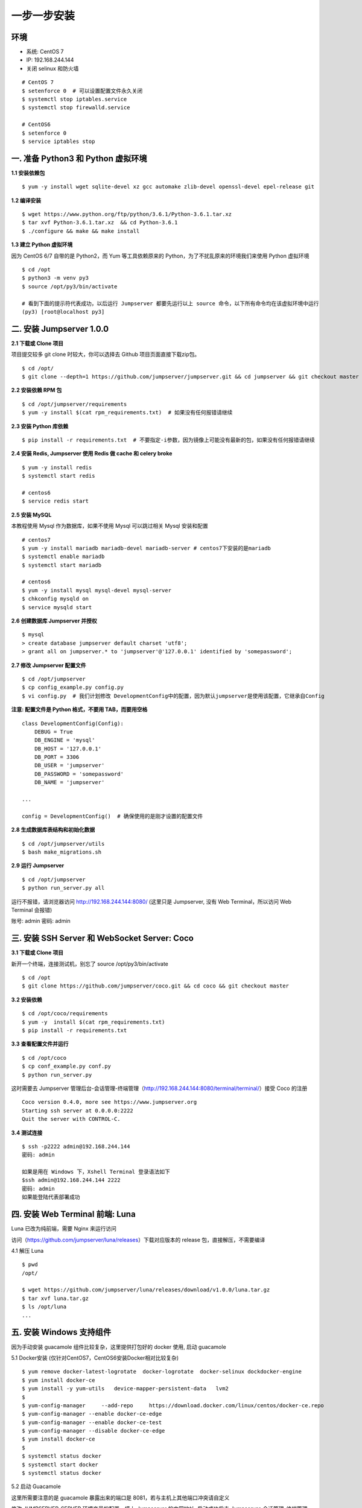 一步一步安装
--------------------------

环境
~~~~~~~

-  系统: CentOS 7
-  IP: 192.168.244.144
-  关闭 selinux 和防火墙

::

    # CentOS 7
    $ setenforce 0  # 可以设置配置文件永久关闭
    $ systemctl stop iptables.service
    $ systemctl stop firewalld.service

    # CentOS6
    $ setenforce 0
    $ service iptables stop

一. 准备 Python3 和 Python 虚拟环境
~~~~~~~~~~~~~~~~~~~~~~~~~~~~~~~~~~~~~~~~~

**1.1 安装依赖包**

::

    $ yum -y install wget sqlite-devel xz gcc automake zlib-devel openssl-devel epel-release git

**1.2 编译安装**

::

    $ wget https://www.python.org/ftp/python/3.6.1/Python-3.6.1.tar.xz
    $ tar xvf Python-3.6.1.tar.xz  && cd Python-3.6.1
    $ ./configure && make && make install

**1.3 建立 Python 虚拟环境**

因为 CentOS 6/7 自带的是 Python2，而 Yum 等工具依赖原来的 Python，为了不扰乱原来的环境我们来使用 Python 虚拟环境

::

    $ cd /opt
    $ python3 -m venv py3
    $ source /opt/py3/bin/activate

    # 看到下面的提示符代表成功，以后运行 Jumpserver 都要先运行以上 source 命令，以下所有命令均在该虚拟环境中运行
    (py3) [root@localhost py3]

二. 安装 Jumpserver 1.0.0
~~~~~~~~~~~~~~~~~~~~~~~~~~~~~~

**2.1 下载或 Clone 项目**

项目提交较多 git clone 时较大，你可以选择去 Github 项目页面直接下载zip包。

::

    $ cd /opt/
    $ git clone --depth=1 https://github.com/jumpserver/jumpserver.git && cd jumpserver && git checkout master

**2.2 安装依赖 RPM 包**

::

    $ cd /opt/jumpserver/requirements
    $ yum -y install $(cat rpm_requirements.txt)  # 如果没有任何报错请继续

**2.3 安装 Python 库依赖**

::

    $ pip install -r requirements.txt  # 不要指定-i参数，因为镜像上可能没有最新的包，如果没有任何报错请继续

**2.4 安装 Redis, Jumpserver 使用 Redis 做 cache 和 celery broke**

::

    $ yum -y install redis
    $ systemctl start redis

    # centos6
    $ service redis start


**2.5 安装 MySQL**

本教程使用 Mysql 作为数据库，如果不使用 Mysql 可以跳过相关 Mysql 安装和配置

::

    # centos7
    $ yum -y install mariadb mariadb-devel mariadb-server # centos7下安装的是mariadb
    $ systemctl enable mariadb
    $ systemctl start mariadb

    # centos6
    $ yum -y install mysql mysql-devel mysql-server
    $ chkconfig mysqld on
    $ service mysqld start

**2.6 创建数据库 Jumpserver 并授权**

::

    $ mysql
    > create database jumpserver default charset 'utf8';
    > grant all on jumpserver.* to 'jumpserver'@'127.0.0.1' identified by 'somepassword';

**2.7 修改 Jumpserver 配置文件**

::

    $ cd /opt/jumpserver
    $ cp config_example.py config.py
    $ vi config.py  # 我们计划修改 DevelopmentConfig中的配置，因为默认jumpserver是使用该配置，它继承自Config

**注意: 配置文件是 Python 格式，不要用 TAB，而要用空格**

::

    class DevelopmentConfig(Config):
        DEBUG = True
        DB_ENGINE = 'mysql'
        DB_HOST = '127.0.0.1'
        DB_PORT = 3306
        DB_USER = 'jumpserver'
        DB_PASSWORD = 'somepassword'
        DB_NAME = 'jumpserver'

    ...

    config = DevelopmentConfig()  # 确保使用的是刚才设置的配置文件

**2.8 生成数据库表结构和初始化数据**

::

    $ cd /opt/jumpserver/utils
    $ bash make_migrations.sh

**2.9 运行 Jumpserver**

::

    $ cd /opt/jumpserver
    $ python run_server.py all

运行不报错，请浏览器访问 http://192.168.244.144:8080/
(这里只是 Jumpserver, 没有 Web Terminal，所以访问 Web Terminal 会报错)

账号: admin 密码: admin

三. 安装 SSH Server 和 WebSocket Server: Coco
~~~~~~~~~~~~~~~~~~~~~~~~~~~~~~~~~~~~~~~~~~~~~~~~~

**3.1 下载或 Clone 项目**

新开一个终端，连接测试机，别忘了 source /opt/py3/bin/activate

::

    $ cd /opt
    $ git clone https://github.com/jumpserver/coco.git && cd coco && git checkout master


**3.2 安装依赖**

::

    $ cd /opt/coco/requirements
    $ yum -y  install $(cat rpm_requirements.txt)
    $ pip install -r requirements.txt

**3.3 查看配置文件并运行**

::

    $ cd /opt/coco
    $ cp conf_example.py conf.py
    $ python run_server.py

这时需要去 Jumpserver 管理后台-会话管理-终端管理（http://192.168.244.144:8080/terminal/terminal/）接受 Coco 的注册

::

    Coco version 0.4.0, more see https://www.jumpserver.org
    Starting ssh server at 0.0.0.0:2222
    Quit the server with CONTROL-C.

**3.4 测试连接**

::

    $ ssh -p2222 admin@192.168.244.144
    密码: admin

    如果是用在 Windows 下，Xshell Terminal 登录语法如下
    $ssh admin@192.168.244.144 2222
    密码: admin
    如果能登陆代表部署成功

四. 安装 Web Terminal 前端: Luna
~~~~~~~~~~~~~~~~~~~~~~~~~~~~~~~~~~

Luna 已改为纯前端，需要 Nginx 来运行访问

访问（https://github.com/jumpserver/luna/releases）下载对应版本的 release 包，直接解压，不需要编译

4.1 解压 Luna

::

    $ pwd
    /opt/

    $ wget https://github.com/jumpserver/luna/releases/download/v1.0.0/luna.tar.gz
    $ tar xvf luna.tar.gz
    $ ls /opt/luna
    ...

五. 安装 Windows 支持组件
~~~~~~~~~~~~~~~~~~~~~~~~~~

因为手动安装 guacamole 组件比较复杂，这里提供打包好的 docker 使用, 启动 guacamole

5.1 Docker安装 (仅针对CentOS7，CentOS6安装Docker相对比较复杂)

::

    $ yum remove docker-latest-logrotate  docker-logrotate  docker-selinux dockdocker-engine
    $ yum install docker-ce
    $ yum install -y yum-utils   device-mapper-persistent-data   lvm2
    $
    $ yum-config-manager     --add-repo     https://download.docker.com/linux/centos/docker-ce.repo
    $ yum-config-manager --enable docker-ce-edge
    $ yum-config-manager --enable docker-ce-test
    $ yum-config-manager --disable docker-ce-edge
    $ yum install docker-ce
    $
    $ systemctl status docker
    $ systemctl start docker
    $ systemctl status docker


5.2 启动 Guacamole

这里所需要注意的是 guacamole 暴露出来的端口是 8081，若与主机上其他端口冲突请自定义

修改 JUMPSERVER_SERVER 环境变量的配置，填上 Jumpserver 的内网地址, 启动成功后去
Jumpserver-会话管理-终端管理 接受[Gua]开头的一个注册

.. code:: shell


    # 注意：这里一定要改写一下本机的IP地址, 否则会出错, 带宽有限, 下载时间可能有点长，可以喝杯咖啡，撩撩对面的妹子

    $ docker run --name jms_guacamole -d \
      -p 8081:8080 -v /opt/guacamole/key:/config/guacamole/key \
      -e JUMPSERVER_KEY_DIR=/config/guacamole/key \
      -e JUMPSERVER_SERVER=http://<填写本机的IP地址>:8080 \
      registry.jumpserver.org/public/guacamole:1.0.0


六. 配置 Nginx 整合各组件
~~~~~~~~~~~~~~~~~~~~~~~~~

6.1 安装 Nginx 根据喜好选择安装方式和版本

.. code:: shell

    $ yum -y install nginx


6.2 准备N配置文件 修改 /etc/nginx/nginx.conf


::

    $ vim /etc/nginx/nginx.conf

    ... 省略
    # 把默认server配置块改成这样

    server {
        listen 80;

        proxy_set_header X-Real-IP $remote_addr;
        proxy_set_header Host $host;
        proxy_set_header X-Forwarded-For $proxy_add_x_forwarded_for;

        location /luna/ {
            try_files $uri / /index.html;
            alias /opt/luna/;
        }

        location /media/ {
            add_header Content-Encoding gzip;
            root /opt/jumpserver/data/;
        }

        location /static/ {
            root /opt/jumpserver/data/;
        }

        location /socket.io/ {
            proxy_pass       http://localhost:5000/socket.io/;  # 如果coco安装在别的服务器，请填写它的ip
            proxy_buffering off;
            proxy_http_version 1.1;
            proxy_set_header Upgrade $http_upgrade;
            proxy_set_header Connection "upgrade";
        }

        location /guacamole/ {
            proxy_pass       http://localhost:8081/;  # 如果guacamole安装在别的服务器，请填写它的ip
            proxy_buffering off;
            proxy_http_version 1.1;
            proxy_set_header X-Forwarded-For $proxy_add_x_forwarded_for;
            proxy_set_header Upgrade $http_upgrade;
            proxy_set_header Connection $http_connection;
            access_log off;
        }

        location / {
            proxy_pass http://localhost:8080;  # 如果jumpserver安装在别的服务器，请填写它的ip
        }
    }

    ... 省略

6.3 运行 Nginx

::

    nginx -t   # 确保配置没有问题, 有问题请先解决

    # CentOS 7
    $ systemctl start nginx
    $ systemctl enable nginx


    # CentOS 6
    $ service nginx start
    $ chkconfig nginx on



6.4 访问 http://192.168.244.144
